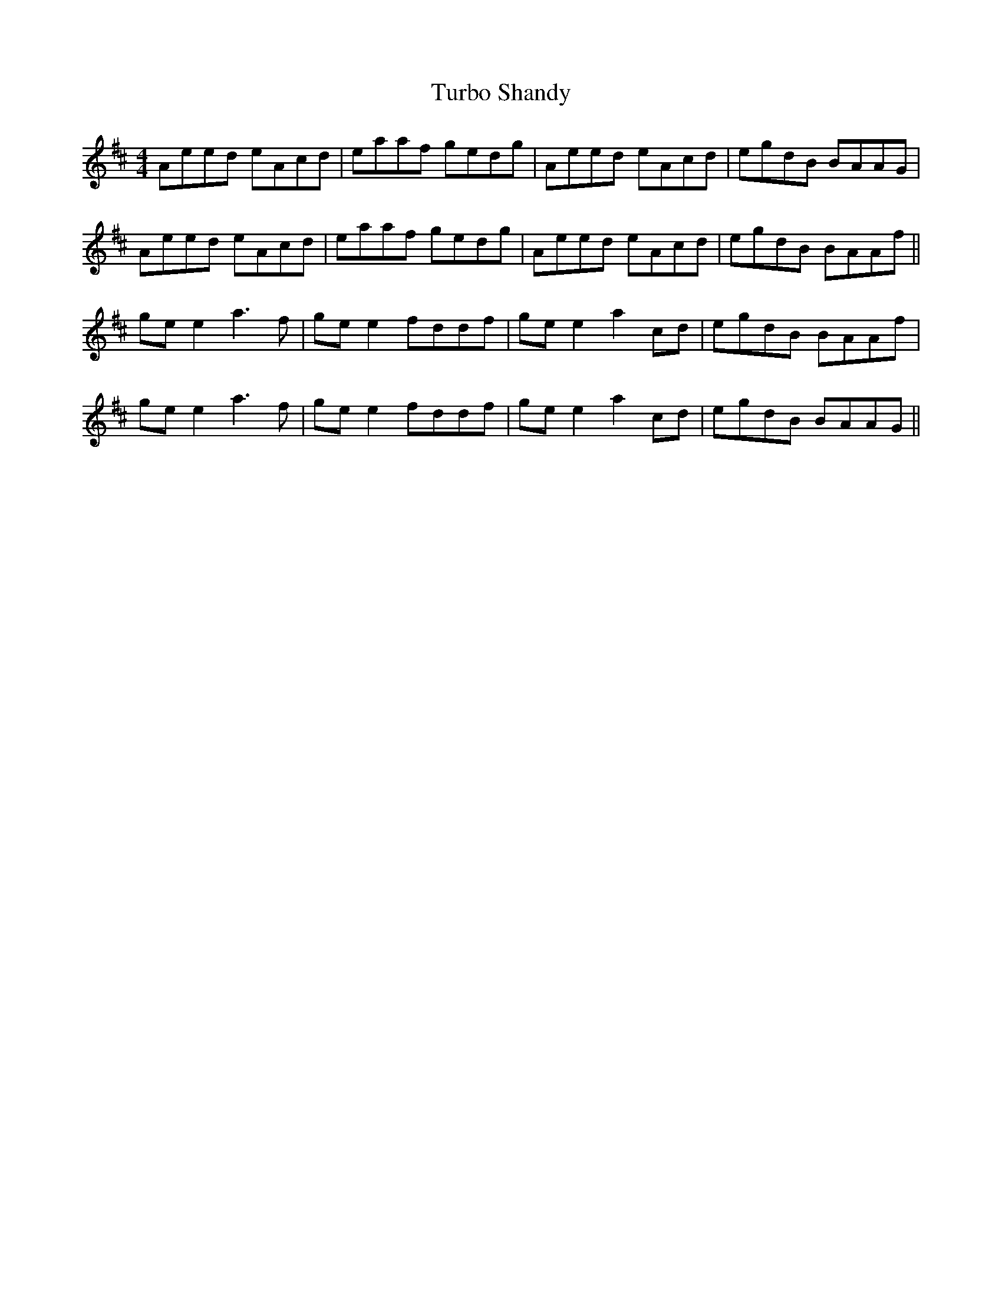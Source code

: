 X: 41320
T: Turbo Shandy
R: reel
M: 4/4
K: Amixolydian
Aeed eAcd|eaaf gedg|Aeed eAcd|egdB BAAG|
Aeed eAcd|eaaf gedg|Aeed eAcd|egdB BAAf||
ge e2 a3f|ge e2 fddf|ge e2 a2 cd|egdB BAAf|
ge e2 a3f|ge e2 fddf|ge e2 a2 cd|egdB BAAG||

